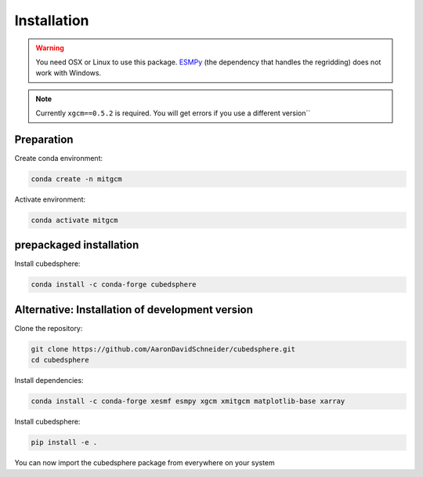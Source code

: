 Installation
============

.. warning::
   You need OSX or Linux to use this package. `ESMPy <https://earthsystemmodeling.org/esmpy/>`_ (the dependency that handles the regridding) does not work with Windows.

.. note::
   Currently ``xgcm==0.5.2`` is required. You will get errors if you use a different version``

Preparation
-----------
Create conda environment:

.. code-block:: bash

    conda create -n mitgcm

Activate environment:

.. code-block:: bash

    conda activate mitgcm


prepackaged installation
-------------------------
Install cubedsphere:

.. code-block:: bash

    conda install -c conda-forge cubedsphere


Alternative: Installation of development version
------------------------------------------------
Clone the repository:

.. code-block:: bash

    git clone https://github.com/AaronDavidSchneider/cubedsphere.git
    cd cubedsphere


Install dependencies:

.. code-block:: bash

    conda install -c conda-forge xesmf esmpy xgcm xmitgcm matplotlib-base xarray

Install cubedsphere:

.. code-block:: bash

    pip install -e .

You can now import the cubedsphere package from everywhere on your system
